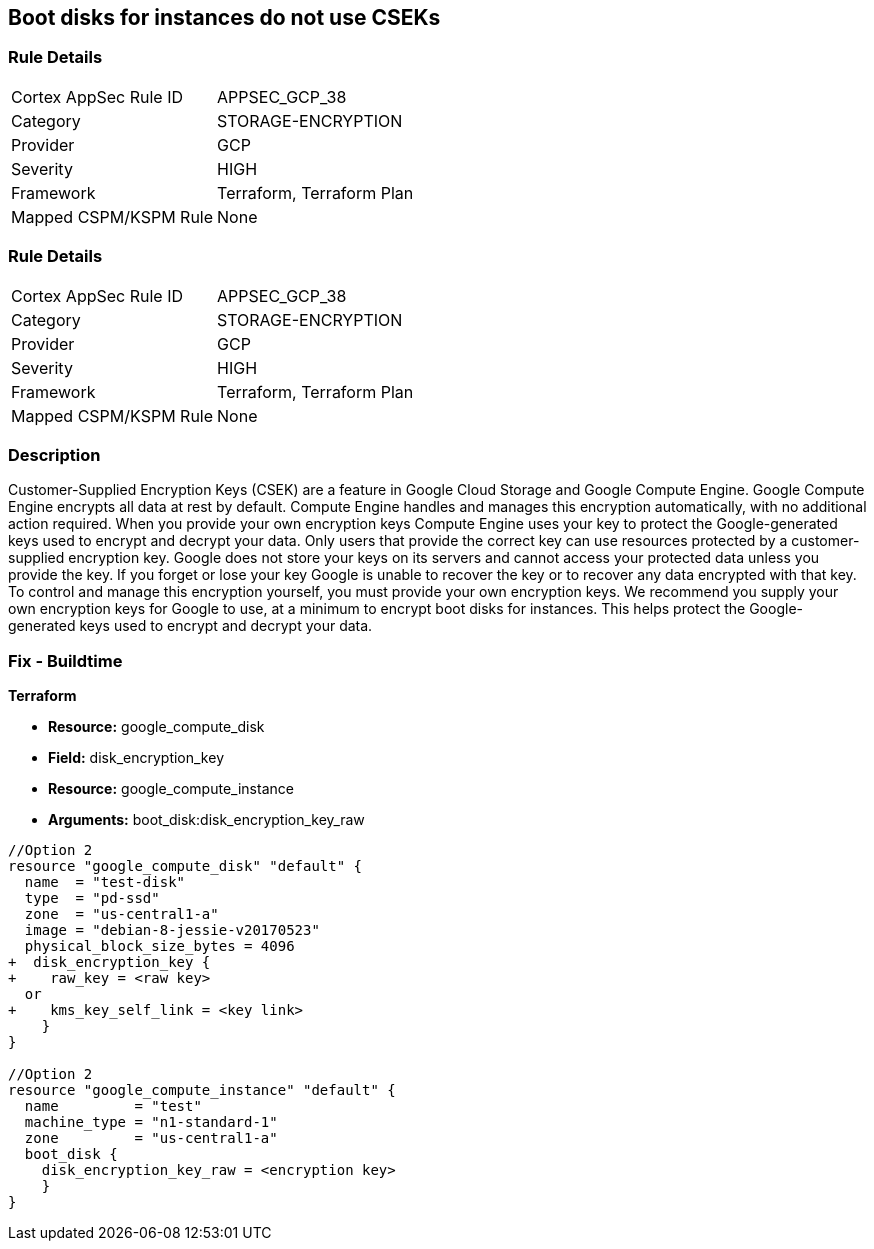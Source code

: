 == Boot disks for instances do not use CSEKs


=== Rule Details

[cols="1,3"]
|===
|Cortex AppSec Rule ID |APPSEC_GCP_38
|Category |STORAGE-ENCRYPTION
|Provider |GCP
|Severity |HIGH
|Framework |Terraform, Terraform Plan
|Mapped CSPM/KSPM Rule |None
|===


=== Rule Details

[cols="1,3"]
|===
|Cortex AppSec Rule ID |APPSEC_GCP_38
|Category |STORAGE-ENCRYPTION
|Provider |GCP
|Severity |HIGH
|Framework |Terraform, Terraform Plan
|Mapped CSPM/KSPM Rule |None
|===


=== Description 


Customer-Supplied Encryption Keys (CSEK) are a feature in Google Cloud Storage and Google Compute Engine.
Google Compute Engine encrypts all data at rest by default.
Compute Engine handles and manages this encryption automatically, with no additional action required.
When you provide your own encryption keys Compute Engine uses your key to protect the Google-generated keys used to encrypt and decrypt your data.
Only users that provide the correct key can use resources protected by a customer-supplied encryption key.
Google does not store your keys on its servers and cannot access your protected data unless you provide the key.
If you forget or lose your key Google is unable to recover the key or to recover any data encrypted with that key.
To control and manage this encryption yourself, you must provide your own encryption keys.
We recommend you supply your own encryption keys for Google to use, at a minimum to encrypt boot disks for instances.
This helps protect the Google-generated keys used to encrypt and decrypt your data.

////
=== Fix - Runtime


* GCP Console Currently there is no way to update the encryption of an existing disk.*


Ensure you create new disks with Encryption set to Customer supplied.
To change the policy using the GCP Console, follow these steps:

. Log in to the GCP Console at https://console.cloud.google.com.

. Navigate to https://console.cloud.google.com/compute/disks [Compute Engine Disks].

. Click * CREATE DISK*.

. Set * Encryption type* to * Customer supplied*.

. In the dialog box, enter the * Key*.

. Select * Wrapped key*.

. Click * Create*.


* CLI Command* 


In the gcloud compute tool, encrypt a disk, use the following command: `--csek-key-file flag during instance creation`
If you are using an RSA-wrapped key, use the gcloud beta component and the following command: `gcloud (beta) compute instances create INSTANCE_NAME --csek-key-file & lt;example-file.json>`
To encrypt a standalone persistent disk, use the following command: `gcloud (beta) compute disks create DISK_NAME --csek-key-file & lt;examplefile.json>`
////

=== Fix - Buildtime


*Terraform* 


* *Resource:* google_compute_disk
* *Field:* disk_encryption_key
* *Resource:* google_compute_instance
* *Arguments:* boot_disk:disk_encryption_key_raw


[source,go]
----
//Option 2
resource "google_compute_disk" "default" {
  name  = "test-disk"
  type  = "pd-ssd"
  zone  = "us-central1-a"
  image = "debian-8-jessie-v20170523"
  physical_block_size_bytes = 4096
+  disk_encryption_key {
+    raw_key = <raw key>
  or
+    kms_key_self_link = <key link>
    }
}

//Option 2
resource "google_compute_instance" "default" {
  name         = "test"
  machine_type = "n1-standard-1"
  zone         = "us-central1-a"
  boot_disk {
    disk_encryption_key_raw = <encryption key>
    }
}
----


